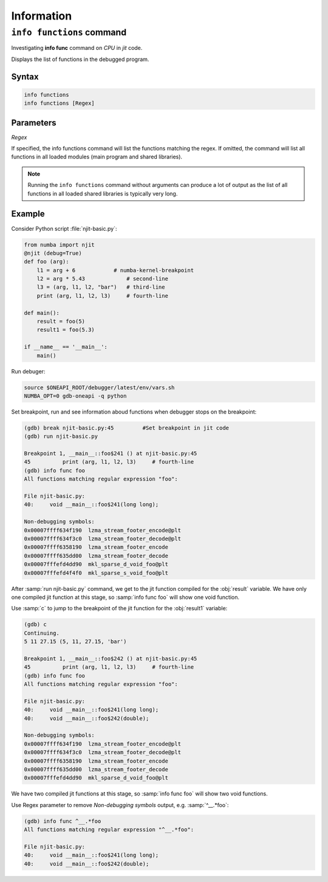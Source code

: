 Information
===========

``info functions`` command
--------------------------

Investigating **info func** command on `CPU` in `jit` code.

Displays the list of functions in the debugged program.

Syntax
``````

.. code-block::

    info functions
    info functions [Regex]

Parameters
``````````

`Regex`

If specified, the info functions command will list the functions matching the regex.
If omitted, the command will list all functions in all loaded modules (main program and shared libraries).

.. note::

    Running the ``info functions`` command without arguments can produce a lot of output
    as the list of all functions in all loaded shared libraries is typically very long.

Example
```````

Consider Python script :file:`njit-basic.py`:

.. code-block:: python

    from numba import njit
    @njit (debug=True)
    def foo (arg):
        l1 = arg + 6        	# numba-kernel-breakpoint
        l2 = arg * 5.43             # second-line
        l3 = (arg, l1, l2, "bar")   # third-line
        print (arg, l1, l2, l3)     # fourth-line

    def main():
        result = foo(5)
        result1 = foo(5.3)

    if __name__ == '__main__':
        main()

Run debuger:

.. code-block:: bash

    source $ONEAPI_ROOT/debugger/latest/env/vars.sh
    NUMBA_OPT=0 gdb-oneapi -q python

Set breakpoint, run and see information aboud functions when debugger stops on the breakpoint:

.. code-block::

    (gdb) break njit-basic.py:45         #Set breakpoint in jit code
    (gdb) run njit-basic.py

    Breakpoint 1, __main__::foo$241 () at njit-basic.py:45
    45          print (arg, l1, l2, l3)     # fourth-line
    (gdb) info func foo
    All functions matching regular expression "foo":

    File njit-basic.py:
    40:     void __main__::foo$241(long long);

    Non-debugging symbols:
    0x00007ffff634f190  lzma_stream_footer_encode@plt
    0x00007ffff634f3c0  lzma_stream_footer_decode@plt
    0x00007ffff6358190  lzma_stream_footer_encode
    0x00007ffff635dd00  lzma_stream_footer_decode
    0x00007fffefd4dd90  mkl_sparse_d_void_foo@plt
    0x00007fffefd4f4f0  mkl_sparse_s_void_foo@plt

After :samp:`run njit-basic.py` command, we get to the jit function compiled for the :obj:`result` variable.
We have only one compiled jit function at this stage, so :samp:`info func foo` will show one void function.

Use :samp:`с` to jump to the breakpoint of the jit function for the :obj:`result1` variable:

.. code-block::

    (gdb) c
    Continuing.
    5 11 27.15 (5, 11, 27.15, 'bar')

    Breakpoint 1, __main__::foo$242 () at njit-basic.py:45
    45          print (arg, l1, l2, l3)     # fourth-line
    (gdb) info func foo
    All functions matching regular expression "foo":

    File njit-basic.py:
    40:     void __main__::foo$241(long long);
    40:     void __main__::foo$242(double);

    Non-debugging symbols:
    0x00007ffff634f190  lzma_stream_footer_encode@plt
    0x00007ffff634f3c0  lzma_stream_footer_decode@plt
    0x00007ffff6358190  lzma_stream_footer_encode
    0x00007ffff635dd00  lzma_stream_footer_decode
    0x00007fffefd4dd90  mkl_sparse_d_void_foo@plt

We have two compiled jit functions at this stage, so :samp:`info func foo` will show two void functions.

Use Regex parameter to remove `Non-debugging symbols` output, e.g. :samp:`^__.*foo`:

.. code-block::

    (gdb) info func ^__.*foo
    All functions matching regular expression "^__.*foo":

    File njit-basic.py:
    40:     void __main__::foo$241(long long);
    40:     void __main__::foo$242(double);
